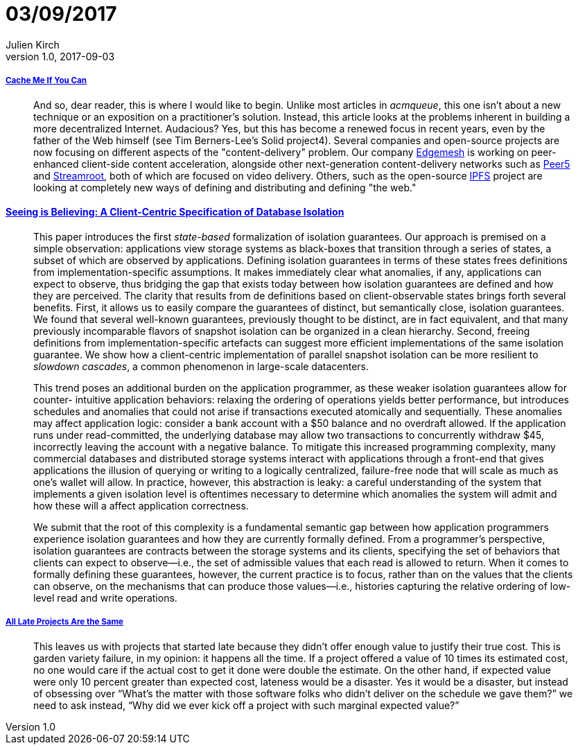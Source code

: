 = 03/09/2017
Julien Kirch
v1.0, 2017-09-03
:article_lang: en

===== link:http://queue.acm.org/detail.cfm?ref=rss&id=3136953[Cache Me If You Can]

[quote]
____
And so, dear reader, this is where I would like to begin. Unlike most articles in _acmqueue_, this one isn't about a new technique or an exposition on a practitioner's solution. Instead, this article looks at the problems inherent in building a more decentralized Internet. Audacious? Yes, but this has become a renewed focus in recent years, even by the father of the Web himself (see Tim Berners-Lee's Solid project4). Several companies and open-source projects are now focusing on different aspects of the "content-delivery" problem. Our company link:https://edgemesh.com[Edgemesh] is working on peer-enhanced client-side content acceleration, alongside other next-generation content-delivery networks such as link:https://peer5.com[Peer5] and link:https://streamroot.io[Streamroot], both of which are focused on video delivery. Others, such as the open-source link:https://ipfs.io[IPFS] project are looking at completely new ways of defining and distributing and defining "the web."
____

==== link:https://www.cs.utexas.edu/~ncrooks/2017-podc-seeing.pdf[Seeing is Believing: A Client-Centric Specification of Database Isolation]

[quote]
____
This paper introduces the first _state-based_ formalization of isolation guarantees. Our approach is premised on a simple observation: applications view storage systems as black-boxes that transition through a series of states, a subset of which are observed by applications. Defining isolation guarantees in terms of these states frees definitions from implementation-specific assumptions. It makes immediately clear what anomalies, if any, applications can expect to observe, thus bridging the gap that exists today between how isolation guarantees are defined and how they are perceived. The clarity that results from de definitions based on client-observable states brings forth several benefits. First, it allows us to easily compare the guarantees of distinct, but semantically close, isolation guarantees. We found that several well-known guarantees, previously thought to be distinct, are in fact equivalent, and that many previously incomparable flavors of snapshot isolation can be organized in a clean hierarchy. Second, freeing definitions from implementation-specific artefacts can suggest more efficient implementations of the same isolation guarantee. We show how a client-centric implementation of parallel snapshot isolation can be more resilient to _slowdown cascades_, a common phenomenon in large-scale datacenters.
____

[quote]
____
This trend poses an additional burden on the application programmer, as these weaker isolation guarantees allow for counter- intuitive application behaviors: relaxing the ordering of operations yields better performance, but introduces schedules and anomalies that could not arise if transactions executed atomically and sequentially. These anomalies may affect application logic: consider a bank account with a $50 balance and no overdraft allowed. If the application runs under read-committed, the underlying database may allow two transactions to concurrently withdraw $45, incorrectly leaving the account with a negative balance.
To mitigate this increased programming complexity, many commercial databases and distributed storage systems interact with applications through a front-end that gives applications the illusion of querying or writing to a logically centralized, failure-free node that will scale as much as one’s wallet will allow. In practice, however, this abstraction is leaky: a careful understanding of the system that implements a given isolation level is oftentimes necessary to determine which anomalies the system will admit and how these will a affect application correctness.
____

[quote]
____
We submit that the root of this complexity is a fundamental semantic gap between how application programmers experience isolation guarantees and how they are currently formally defined. From a programmer’s perspective, isolation guarantees are contracts between the storage systems and its clients, specifying the set of behaviors that clients can expect to observe—i.e., the set of admissible values that each read is allowed to return. When it comes to formally defining these guarantees, however, the current practice is to focus, rather than on the values that the clients can observe, on the mechanisms that can produce those values—i.e., histories capturing the relative ordering of low-level read and write operations.
____

===== link:https://www.computer.org/cms/Computer.org/ComputingNow/homepage/2011/1111/W_SW_AllLateProjectsAretheSame.pdf[All Late Projects Are the Same]

[quote]
____
This leaves us with projects that started late because they didn’t offer enough value to justify their true cost. This is garden variety failure, in my opinion: it happens all the time. If a project offered a value of 10 times its estimated cost, no one would care if the actual cost to get it done were double the estimate. On the other hand, if expected value were only 10 percent greater than expected cost, lateness would be a disaster. Yes it would be a disaster, but instead of obsessing over “What’s the matter with those software folks who didn’t deliver on the schedule we gave them?” we need to ask instead, “Why did we ever kick off a project with such marginal expected value?”
____